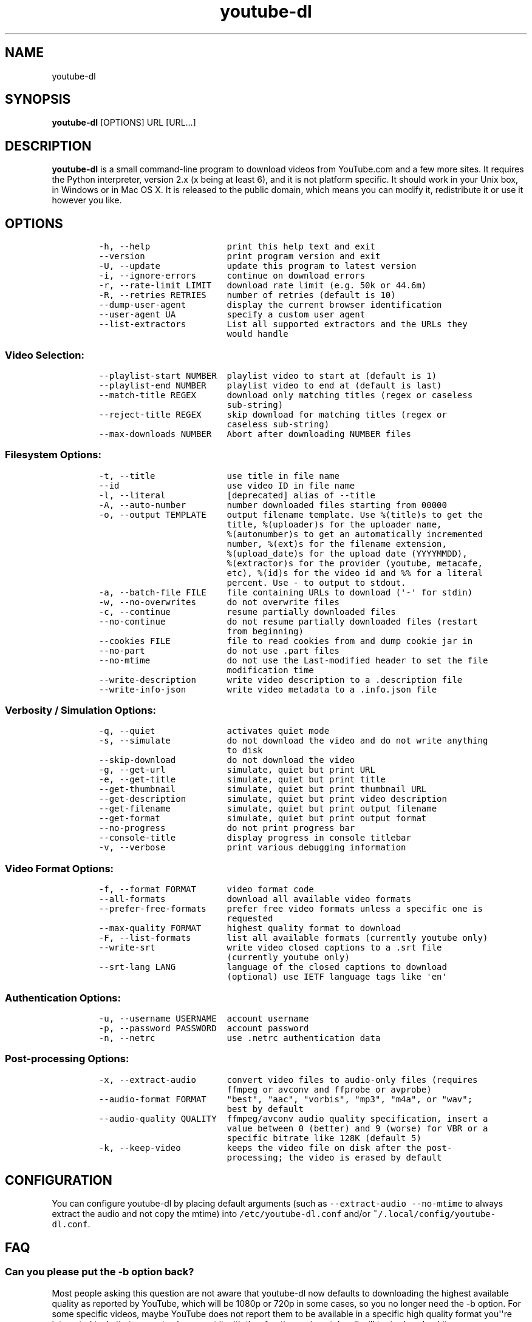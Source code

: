 .TH youtube-dl 1 "" 
.SH NAME
.PP
youtube-dl
.SH SYNOPSIS
.PP
\f[B]youtube-dl\f[] [OPTIONS] URL [URL...]
.SH DESCRIPTION
.PP
\f[B]youtube-dl\f[] is a small command-line program to download videos
from YouTube.com and a few more sites.
It requires the Python interpreter, version 2.x (x being at least 6),
and it is not platform specific.
It should work in your Unix box, in Windows or in Mac OS X.
It is released to the public domain, which means you can modify it,
redistribute it or use it however you like.
.SH OPTIONS
.IP
.nf
\f[C]
-h,\ --help\ \ \ \ \ \ \ \ \ \ \ \ \ \ \ print\ this\ help\ text\ and\ exit
--version\ \ \ \ \ \ \ \ \ \ \ \ \ \ \ \ print\ program\ version\ and\ exit
-U,\ --update\ \ \ \ \ \ \ \ \ \ \ \ \ update\ this\ program\ to\ latest\ version
-i,\ --ignore-errors\ \ \ \ \ \ continue\ on\ download\ errors
-r,\ --rate-limit\ LIMIT\ \ \ download\ rate\ limit\ (e.g.\ 50k\ or\ 44.6m)
-R,\ --retries\ RETRIES\ \ \ \ number\ of\ retries\ (default\ is\ 10)
--dump-user-agent\ \ \ \ \ \ \ \ display\ the\ current\ browser\ identification
--user-agent\ UA\ \ \ \ \ \ \ \ \ \ specify\ a\ custom\ user\ agent
--list-extractors\ \ \ \ \ \ \ \ List\ all\ supported\ extractors\ and\ the\ URLs\ they
\ \ \ \ \ \ \ \ \ \ \ \ \ \ \ \ \ \ \ \ \ \ \ \ \ would\ handle
\f[]
.fi
.SS Video Selection:
.IP
.nf
\f[C]
--playlist-start\ NUMBER\ \ playlist\ video\ to\ start\ at\ (default\ is\ 1)
--playlist-end\ NUMBER\ \ \ \ playlist\ video\ to\ end\ at\ (default\ is\ last)
--match-title\ REGEX\ \ \ \ \ \ download\ only\ matching\ titles\ (regex\ or\ caseless
\ \ \ \ \ \ \ \ \ \ \ \ \ \ \ \ \ \ \ \ \ \ \ \ \ sub-string)
--reject-title\ REGEX\ \ \ \ \ skip\ download\ for\ matching\ titles\ (regex\ or
\ \ \ \ \ \ \ \ \ \ \ \ \ \ \ \ \ \ \ \ \ \ \ \ \ caseless\ sub-string)
--max-downloads\ NUMBER\ \ \ Abort\ after\ downloading\ NUMBER\ files
\f[]
.fi
.SS Filesystem Options:
.IP
.nf
\f[C]
-t,\ --title\ \ \ \ \ \ \ \ \ \ \ \ \ \ use\ title\ in\ file\ name
--id\ \ \ \ \ \ \ \ \ \ \ \ \ \ \ \ \ \ \ \ \ use\ video\ ID\ in\ file\ name
-l,\ --literal\ \ \ \ \ \ \ \ \ \ \ \ [deprecated]\ alias\ of\ --title
-A,\ --auto-number\ \ \ \ \ \ \ \ number\ downloaded\ files\ starting\ from\ 00000
-o,\ --output\ TEMPLATE\ \ \ \ output\ filename\ template.\ Use\ %(title)s\ to\ get\ the
\ \ \ \ \ \ \ \ \ \ \ \ \ \ \ \ \ \ \ \ \ \ \ \ \ title,\ %(uploader)s\ for\ the\ uploader\ name,
\ \ \ \ \ \ \ \ \ \ \ \ \ \ \ \ \ \ \ \ \ \ \ \ \ %(autonumber)s\ to\ get\ an\ automatically\ incremented
\ \ \ \ \ \ \ \ \ \ \ \ \ \ \ \ \ \ \ \ \ \ \ \ \ number,\ %(ext)s\ for\ the\ filename\ extension,
\ \ \ \ \ \ \ \ \ \ \ \ \ \ \ \ \ \ \ \ \ \ \ \ \ %(upload_date)s\ for\ the\ upload\ date\ (YYYYMMDD),
\ \ \ \ \ \ \ \ \ \ \ \ \ \ \ \ \ \ \ \ \ \ \ \ \ %(extractor)s\ for\ the\ provider\ (youtube,\ metacafe,
\ \ \ \ \ \ \ \ \ \ \ \ \ \ \ \ \ \ \ \ \ \ \ \ \ etc),\ %(id)s\ for\ the\ video\ id\ and\ %%\ for\ a\ literal
\ \ \ \ \ \ \ \ \ \ \ \ \ \ \ \ \ \ \ \ \ \ \ \ \ percent.\ Use\ -\ to\ output\ to\ stdout.
-a,\ --batch-file\ FILE\ \ \ \ file\ containing\ URLs\ to\ download\ (\[aq]-\[aq]\ for\ stdin)
-w,\ --no-overwrites\ \ \ \ \ \ do\ not\ overwrite\ files
-c,\ --continue\ \ \ \ \ \ \ \ \ \ \ resume\ partially\ downloaded\ files
--no-continue\ \ \ \ \ \ \ \ \ \ \ \ do\ not\ resume\ partially\ downloaded\ files\ (restart
\ \ \ \ \ \ \ \ \ \ \ \ \ \ \ \ \ \ \ \ \ \ \ \ \ from\ beginning)
--cookies\ FILE\ \ \ \ \ \ \ \ \ \ \ file\ to\ read\ cookies\ from\ and\ dump\ cookie\ jar\ in
--no-part\ \ \ \ \ \ \ \ \ \ \ \ \ \ \ \ do\ not\ use\ .part\ files
--no-mtime\ \ \ \ \ \ \ \ \ \ \ \ \ \ \ do\ not\ use\ the\ Last-modified\ header\ to\ set\ the\ file
\ \ \ \ \ \ \ \ \ \ \ \ \ \ \ \ \ \ \ \ \ \ \ \ \ modification\ time
--write-description\ \ \ \ \ \ write\ video\ description\ to\ a\ .description\ file
--write-info-json\ \ \ \ \ \ \ \ write\ video\ metadata\ to\ a\ .info.json\ file
\f[]
.fi
.SS Verbosity / Simulation Options:
.IP
.nf
\f[C]
-q,\ --quiet\ \ \ \ \ \ \ \ \ \ \ \ \ \ activates\ quiet\ mode
-s,\ --simulate\ \ \ \ \ \ \ \ \ \ \ do\ not\ download\ the\ video\ and\ do\ not\ write\ anything
\ \ \ \ \ \ \ \ \ \ \ \ \ \ \ \ \ \ \ \ \ \ \ \ \ to\ disk
--skip-download\ \ \ \ \ \ \ \ \ \ do\ not\ download\ the\ video
-g,\ --get-url\ \ \ \ \ \ \ \ \ \ \ \ simulate,\ quiet\ but\ print\ URL
-e,\ --get-title\ \ \ \ \ \ \ \ \ \ simulate,\ quiet\ but\ print\ title
--get-thumbnail\ \ \ \ \ \ \ \ \ \ simulate,\ quiet\ but\ print\ thumbnail\ URL
--get-description\ \ \ \ \ \ \ \ simulate,\ quiet\ but\ print\ video\ description
--get-filename\ \ \ \ \ \ \ \ \ \ \ simulate,\ quiet\ but\ print\ output\ filename
--get-format\ \ \ \ \ \ \ \ \ \ \ \ \ simulate,\ quiet\ but\ print\ output\ format
--no-progress\ \ \ \ \ \ \ \ \ \ \ \ do\ not\ print\ progress\ bar
--console-title\ \ \ \ \ \ \ \ \ \ display\ progress\ in\ console\ titlebar
-v,\ --verbose\ \ \ \ \ \ \ \ \ \ \ \ print\ various\ debugging\ information
\f[]
.fi
.SS Video Format Options:
.IP
.nf
\f[C]
-f,\ --format\ FORMAT\ \ \ \ \ \ video\ format\ code
--all-formats\ \ \ \ \ \ \ \ \ \ \ \ download\ all\ available\ video\ formats
--prefer-free-formats\ \ \ \ prefer\ free\ video\ formats\ unless\ a\ specific\ one\ is
\ \ \ \ \ \ \ \ \ \ \ \ \ \ \ \ \ \ \ \ \ \ \ \ \ requested
--max-quality\ FORMAT\ \ \ \ \ highest\ quality\ format\ to\ download
-F,\ --list-formats\ \ \ \ \ \ \ list\ all\ available\ formats\ (currently\ youtube\ only)
--write-srt\ \ \ \ \ \ \ \ \ \ \ \ \ \ write\ video\ closed\ captions\ to\ a\ .srt\ file
\ \ \ \ \ \ \ \ \ \ \ \ \ \ \ \ \ \ \ \ \ \ \ \ \ (currently\ youtube\ only)
--srt-lang\ LANG\ \ \ \ \ \ \ \ \ \ language\ of\ the\ closed\ captions\ to\ download
\ \ \ \ \ \ \ \ \ \ \ \ \ \ \ \ \ \ \ \ \ \ \ \ \ (optional)\ use\ IETF\ language\ tags\ like\ \[aq]en\[aq]
\f[]
.fi
.SS Authentication Options:
.IP
.nf
\f[C]
-u,\ --username\ USERNAME\ \ account\ username
-p,\ --password\ PASSWORD\ \ account\ password
-n,\ --netrc\ \ \ \ \ \ \ \ \ \ \ \ \ \ use\ .netrc\ authentication\ data
\f[]
.fi
.SS Post-processing Options:
.IP
.nf
\f[C]
-x,\ --extract-audio\ \ \ \ \ \ convert\ video\ files\ to\ audio-only\ files\ (requires
\ \ \ \ \ \ \ \ \ \ \ \ \ \ \ \ \ \ \ \ \ \ \ \ \ ffmpeg\ or\ avconv\ and\ ffprobe\ or\ avprobe)
--audio-format\ FORMAT\ \ \ \ "best",\ "aac",\ "vorbis",\ "mp3",\ "m4a",\ or\ "wav";
\ \ \ \ \ \ \ \ \ \ \ \ \ \ \ \ \ \ \ \ \ \ \ \ \ best\ by\ default
--audio-quality\ QUALITY\ \ ffmpeg/avconv\ audio\ quality\ specification,\ insert\ a
\ \ \ \ \ \ \ \ \ \ \ \ \ \ \ \ \ \ \ \ \ \ \ \ \ value\ between\ 0\ (better)\ and\ 9\ (worse)\ for\ VBR\ or\ a
\ \ \ \ \ \ \ \ \ \ \ \ \ \ \ \ \ \ \ \ \ \ \ \ \ specific\ bitrate\ like\ 128K\ (default\ 5)
-k,\ --keep-video\ \ \ \ \ \ \ \ \ keeps\ the\ video\ file\ on\ disk\ after\ the\ post-
\ \ \ \ \ \ \ \ \ \ \ \ \ \ \ \ \ \ \ \ \ \ \ \ \ processing;\ the\ video\ is\ erased\ by\ default
\f[]
.fi
.SH CONFIGURATION
.PP
You can configure youtube-dl by placing default arguments (such as
\f[C]--extract-audio\ --no-mtime\f[] to always extract the audio and not
copy the mtime) into \f[C]/etc/youtube-dl.conf\f[] and/or
\f[C]~/.local/config/youtube-dl.conf\f[].
.SH FAQ
.SS Can you please put the -b option back?
.PP
Most people asking this question are not aware that youtube-dl now
defaults to downloading the highest available quality as reported by
YouTube, which will be 1080p or 720p in some cases, so you no longer
need the -b option.
For some specific videos, maybe YouTube does not report them to be
available in a specific high quality format you\[aq]\[aq]re interested
in.
In that case, simply request it with the -f option and youtube-dl will
try to download it.
.SS I get HTTP error 402 when trying to download a video. What\[aq]s
this?
.PP
Apparently YouTube requires you to pass a CAPTCHA test if you download
too much.
We\[aq]\[aq]re considering to provide a way to let you solve the
CAPTCHA (https://github.com/rg3/youtube-dl/issues/154), but at the
moment, your best course of action is pointing a webbrowser to the
youtube URL, solving the CAPTCHA, and restart youtube-dl.
.SS I have downloaded a video but how can I play it?
.PP
Once the video is fully downloaded, use any video player, such as
vlc (http://www.videolan.org) or mplayer (http://www.mplayerhq.hu/).
.SS The links provided by youtube-dl -g are not working anymore
.PP
The URLs youtube-dl outputs require the downloader to have the correct
cookies.
Use the \f[C]--cookies\f[] option to write the required cookies into a
file, and advise your downloader to read cookies from that file.
Some sites also require a common user agent to be used, use
\f[C]--dump-user-agent\f[] to see the one in use by youtube-dl.
.SS ERROR: no fmt_url_map or conn information found in video info
.PP
youtube has switched to a new video info format in July 2011 which is
not supported by old versions of youtube-dl.
You can update youtube-dl with \f[C]sudo\ youtube-dl\ --update\f[].
.SS ERROR: unable to download video
.PP
youtube requires an additional signature since September 2012 which is
not supported by old versions of youtube-dl.
You can update youtube-dl with \f[C]sudo\ youtube-dl\ --update\f[].
.SS SyntaxError: Non-ASCII character
.PP
The error
.IP
.nf
\f[C]
File\ "youtube-dl",\ line\ 2
SyntaxError:\ Non-ASCII\ character\ \[aq]\\x93\[aq]\ ...
\f[]
.fi
.PP
means you\[aq]re using an outdated version of Python.
Please update to Python 2.6 or 2.7.
.PP
To run youtube-dl under Python 2.5, you\[aq]ll have to manually check it
out like this:
.IP
.nf
\f[C]
git\ clone\ git://github.com/rg3/youtube-dl.git
cd\ youtube-dl
python\ -m\ youtube_dl\ --help
\f[]
.fi
.PP
Please note that Python 2.5 is not supported anymore.
.SS What is this binary file? Where has the code gone?
.PP
Since June 2012 (#342) youtube-dl is packed as an executable zipfile,
simply unzip it (might need renaming to \f[C]youtube-dl.zip\f[] first on
some systems) or clone the git repo to see the code.
If you modify the code, you can run it by executing the
\f[C]__main__.py\f[] file.
To recompile the executable, run \f[C]make\ youtube-dl\f[].
.SS The exe throws a \f[I]Runtime error from Visual C++\f[]
.PP
To run the exe you need to install first the Microsoft Visual C++ 2008
Redistributable
Package (http://www.microsoft.com/en-us/download/details.aspx?id=29).
.SH COPYRIGHT
.PP
youtube-dl is released into the public domain by the copyright holders.
.PP
This README file was originally written by Daniel Bolton
(<https://github.com/dbbolton>) and is likewise released into the public
domain.
.SH BUGS
.PP
Bugs and suggestions should be reported at:
<https://github.com/rg3/youtube-dl/issues>
.PP
Please include:
.IP \[bu] 2
Your exact command line, like
\f[C]youtube-dl\ -t\ "http://www.youtube.com/watch?v=uHlDtZ6Oc3s&feature=channel_video_title"\f[].
A common mistake is not to escape the \f[C]&\f[].
Putting URLs in quotes should solve this problem.
.IP \[bu] 2
The output of \f[C]youtube-dl\ --version\f[]
.IP \[bu] 2
The output of \f[C]python\ --version\f[]
.IP \[bu] 2
The name and version of your Operating System ("Ubuntu 11.04 x64" or
"Windows 7 x64" is usually enough).
